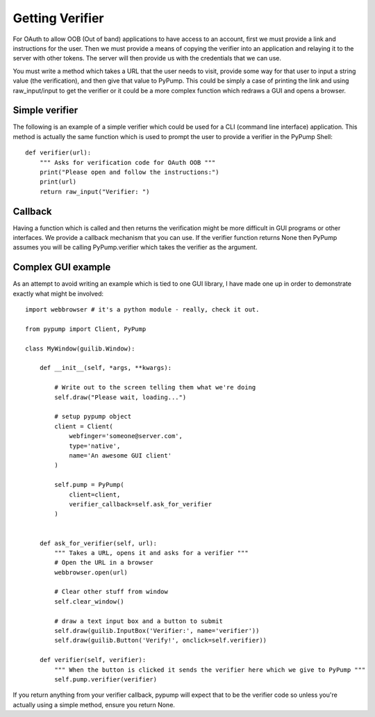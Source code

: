 ================
Getting Verifier
================

For OAuth to allow OOB (Out of band) applications to have access to an account,
first we must provide a link and instructions for the user. Then we must provide
a means of copying the verifier into an application and relaying it to the server
with other tokens. The server will then provide us with the credentials that we can use.

You must write a method which takes a URL that the user needs to visit, provide some 
way for that user to input a string value (the verification), and then give that value to PyPump. This could
be simply a case of printing the link and using raw_input/input to get the verifier or it could
be a more complex function which redraws a GUI and opens a browser. 


Simple verifier
----------------

The following is an example of a simple verifier which could be used for a CLI (command line interface)
application. This method is actually the same function which is used to prompt the user to provide a
verifier in the PyPump Shell::

    def verifier(url):
        """ Asks for verification code for OAuth OOB """
        print("Please open and follow the instructions:")
        print(url)
        return raw_input("Verifier: ")

Callback
--------

Having a function which is called and then returns the verification might be more
difficult in GUI programs or other interfaces. We provide a callback mechanism that you
can use. If the verifier function returns None then PyPump assumes you will be
calling PyPump.verifier which takes the verifier as the argument.

Complex GUI example
-------------------

As an attempt to avoid writing an example which is tied to one GUI library, I have made
one up in order to demonstrate exactly what might be involved::

    import webbrowser # it's a python module - really, check it out.

    from pypump import Client, PyPump

    class MyWindow(guilib.Window):

        def __init__(self, *args, **kwargs):
            
            # Write out to the screen telling them what we're doing
            self.draw("Please wait, loading...")

            # setup pypump object
            client = Client(
                webfinger='someone@server.com',
                type='native',
                name='An awesome GUI client'
            )

            self.pump = PyPump(
                client=client,
                verifier_callback=self.ask_for_verifier
            )


        def ask_for_verifier(self, url):
            """ Takes a URL, opens it and asks for a verifier """
            # Open the URL in a browser
            webbrowser.open(url)

            # Clear other stuff from window
            self.clear_window()

            # draw a text input box and a button to submit
            self.draw(guilib.InputBox('Verifier:', name='verifier'))
            self.draw(guilib.Button('Verify!', onclick=self.verifier))

        def verifier(self, verifier):
            """ When the button is clicked it sends the verifier here which we give to PyPump """
            self.pump.verifier(verifier)


If you return anything from your verifier callback, pypump will expect that to be
the verifier code so unless you're actually using a simple method, ensure you return
None.

